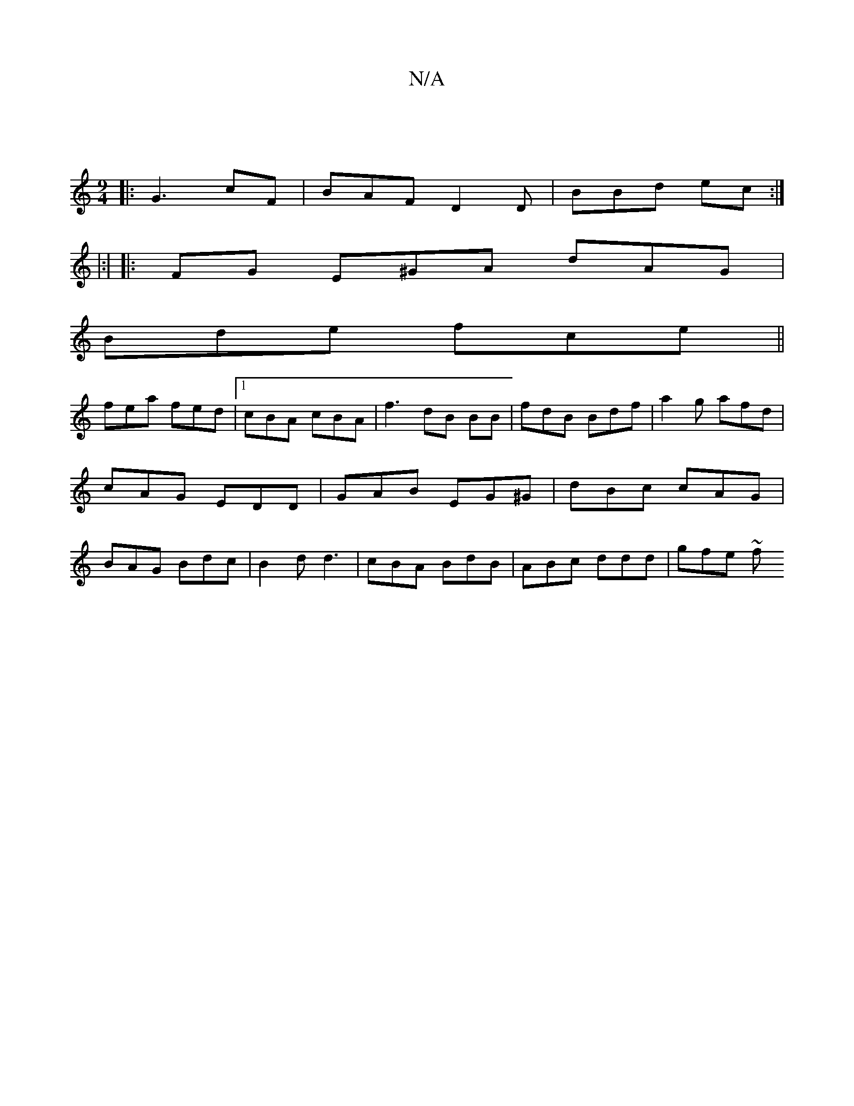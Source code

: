 X:1
T:N/A
M:4/4
R:N/A
K:Cmajor
:|
[M:9/4
|: G3 cF | BAF D2D | BBd ec:|
|:|
|:)FG E^GA dAG |
Bde fce ||
fea fed |1 cBA cBA | f3 dB BB | fdB Bdf | a2 g afd | cAG EDD | GAB EG^G | dBc cAG |BAG Bdc | B2d d3 | cBA BdB | ABc ddd | gfe ~f